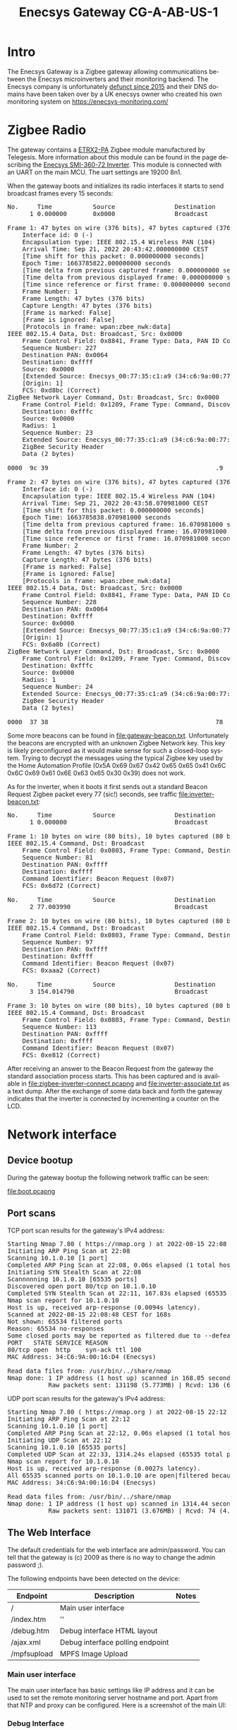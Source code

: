 #+TITLE: Enecsys Gateway CG-A-AB-US-1
#+LANGUAGE: en
#+CREATOR: Emacs 25.2.2 (Org mode 9.1.13)

#+BEGIN_EXPORT html
<base href="enecsys-gateway-cg-a-ab-us-1/"/>
#+END_EXPORT

* Intro


The Enecsys Gateway is a Zigbee gateway allowing communications between the Enecsys microinverters and their monitoring backend. The Enecsys company is unfortunately [[https://businessbankruptcies.com/cases/enecsys-llc][defunct since 2015]]
and their DNS domains have been taken over by a UK enecsys owner who created his own monitoring system on https://enecsys-monitoring.com/

* Zigbee Radio

The gateway contains a [[https://octopart.com/etrx2-pa-telegesis-19255118][ETRX2-PA]] Zigbee module manufactured by Telegesis. More information about this module can be found in the page describing the [[file:../enecsys-smi-360-72.org][Enecsys SMI-360-72 Inverter]]. This
module is connected with an UART on the main MCU. The uart settings are 19200 8n1.

When the gateway boots and initializes its radio interfaces it starts to send broadcast frames every 15 seconds:

#+BEGIN_EXPORT html
<pre>
No.     Time           Source                Destination           Protocol Length Info
      1 0.000000       0x0000                Broadcast             ZigBee   47     Command, Dst: Broadcast, Src: 0x0000

Frame 1: 47 bytes on wire (376 bits), 47 bytes captured (376 bits) on interface -, id 0
    Interface id: 0 (-)
    Encapsulation type: IEEE 802.15.4 Wireless PAN (104)
    Arrival Time: Sep 21, 2022 20:43:42.000000000 CEST
    [Time shift for this packet: 0.000000000 seconds]
    Epoch Time: 1663785822.000000000 seconds
    [Time delta from previous captured frame: 0.000000000 seconds]
    [Time delta from previous displayed frame: 0.000000000 seconds]
    [Time since reference or first frame: 0.000000000 seconds]
    Frame Number: 1
    Frame Length: 47 bytes (376 bits)
    Capture Length: 47 bytes (376 bits)
    [Frame is marked: False]
    [Frame is ignored: False]
    [Protocols in frame: wpan:zbee_nwk:data]
IEEE 802.15.4 Data, Dst: Broadcast, Src: 0x0000
    Frame Control Field: 0x8841, Frame Type: Data, PAN ID Compression, Destination Addressing Mode: Short/16-bit, Frame Version: IEEE Std 802.15.4-2003, Source Addressing Mode: Short/16-bit
    Sequence Number: 227
    Destination PAN: 0x0064
    Destination: 0xffff
    Source: 0x0000
    [Extended Source: Enecsys_00:77:35:c1:a9 (34:c6:9a:00:77:35:c1:a9)]
    [Origin: 1]
    FCS: 0xd8bc (Correct)
ZigBee Network Layer Command, Dst: Broadcast, Src: 0x0000
    Frame Control Field: 0x1209, Frame Type: Command, Discover Route: Suppress, Security, Extended Source Command
    Destination: 0xfffc
    Source: 0x0000
    Radius: 1
    Sequence Number: 23
    Extended Source: Enecsys_00:77:35:c1:a9 (34:c6:9a:00:77:35:c1:a9)
    ZigBee Security Header
    Data (2 bytes)

0000  9c 39                                             .9

Frame 2: 47 bytes on wire (376 bits), 47 bytes captured (376 bits) on interface -, id 0
    Interface id: 0 (-)
    Encapsulation type: IEEE 802.15.4 Wireless PAN (104)
    Arrival Time: Sep 21, 2022 20:43:58.070981000 CEST
    [Time shift for this packet: 0.000000000 seconds]
    Epoch Time: 1663785838.070981000 seconds
    [Time delta from previous captured frame: 16.070981000 seconds]
    [Time delta from previous displayed frame: 16.070981000 seconds]
    [Time since reference or first frame: 16.070981000 seconds]
    Frame Number: 2
    Frame Length: 47 bytes (376 bits)
    Capture Length: 47 bytes (376 bits)
    [Frame is marked: False]
    [Frame is ignored: False]
    [Protocols in frame: wpan:zbee_nwk:data]
IEEE 802.15.4 Data, Dst: Broadcast, Src: 0x0000
    Frame Control Field: 0x8841, Frame Type: Data, PAN ID Compression, Destination Addressing Mode: Short/16-bit, Frame Version: IEEE Std 802.15.4-2003, Source Addressing Mode: Short/16-bit
    Sequence Number: 228
    Destination PAN: 0x0064
    Destination: 0xffff
    Source: 0x0000
    [Extended Source: Enecsys_00:77:35:c1:a9 (34:c6:9a:00:77:35:c1:a9)]
    [Origin: 1]
    FCS: 0x6a0b (Correct)
ZigBee Network Layer Command, Dst: Broadcast, Src: 0x0000
    Frame Control Field: 0x1209, Frame Type: Command, Discover Route: Suppress, Security, Extended Source Command
    Destination: 0xfffc
    Source: 0x0000
    Radius: 1
    Sequence Number: 24
    Extended Source: Enecsys_00:77:35:c1:a9 (34:c6:9a:00:77:35:c1:a9)
    ZigBee Security Header
    Data (2 bytes)

0000  37 38                                             78
</pre>
#+END_EXPORT

Some more beacons can be found in [[file:gateway-beacon.txt]]. Unfortunately the beacons are encrypted with an unknown Zigbee Network key. This key is likely preconfigured as it would make sense 
for such a closed-loop system. Trying to decrypt the messages using the typical Zigbee key used by the Home Automation Profile 
(0x5A 0x69 0x67 0x42 0x65 0x65 0x41 0x6C 0x6C 0x69 0x61 0x6E 0x63 0x65 0x30 0x39) does not work.

As for the inverter, when it boots it first sends out a standard Beacon Request Zigbee packet every 77 (sic!) seconds, see traffic [[file:inverter-beacon.txt]]:

#+BEGIN_EXPORT html
<pre>
No.     Time           Source                Destination           Protocol Length Info
      1 0.000000                             Broadcast             IEEE 802.15.4 10     Beacon Request

Frame 1: 10 bytes on wire (80 bits), 10 bytes captured (80 bits) on interface -, id 0
IEEE 802.15.4 Command, Dst: Broadcast
    Frame Control Field: 0x0803, Frame Type: Command, Destination Addressing Mode: Short/16-bit, Frame Version: IEEE Std 802.15.4-2003, Source Addressing Mode: None
    Sequence Number: 81
    Destination PAN: 0xffff
    Destination: 0xffff
    Command Identifier: Beacon Request (0x07)
    FCS: 0x6d72 (Correct)

No.     Time           Source                Destination           Protocol Length Info
      2 77.003990                            Broadcast             IEEE 802.15.4 10     Beacon Request

Frame 2: 10 bytes on wire (80 bits), 10 bytes captured (80 bits) on interface -, id 0
IEEE 802.15.4 Command, Dst: Broadcast
    Frame Control Field: 0x0803, Frame Type: Command, Destination Addressing Mode: Short/16-bit, Frame Version: IEEE Std 802.15.4-2003, Source Addressing Mode: None
    Sequence Number: 97
    Destination PAN: 0xffff
    Destination: 0xffff
    Command Identifier: Beacon Request (0x07)
    FCS: 0xaaa2 (Correct)

No.     Time           Source                Destination           Protocol Length Info
      3 154.014790                           Broadcast             IEEE 802.15.4 10     Beacon Request

Frame 3: 10 bytes on wire (80 bits), 10 bytes captured (80 bits) on interface -, id 0
IEEE 802.15.4 Command, Dst: Broadcast
    Frame Control Field: 0x0803, Frame Type: Command, Destination Addressing Mode: Short/16-bit, Frame Version: IEEE Std 802.15.4-2003, Source Addressing Mode: None
    Sequence Number: 113
    Destination PAN: 0xffff
    Destination: 0xffff
    Command Identifier: Beacon Request (0x07)
    FCS: 0xe812 (Correct)
</pre>
#+END_EXPORT

After receiving an answer to the Beacon Request from the gateway the standard association process starts. This has been captured and is available in [[file:zigbee-inverter-connect.pcapng]] 
and [[file:inverter-associate.txt]] as a text dump. After the exchange of some data back and forth the gateway indicates that the inverter is connected by incrementing a counter on the 
LCD.


* Network interface

** Device bootup

During the gateway bootup the following network traffic can be seen:

[[file:boot.pcapng]]

** Port scans

TCP port scan results for the gateway's IPv4 address:

#+BEGIN_EXPORT html
<pre>
Starting Nmap 7.80 ( https://nmap.org ) at 2022-08-15 22:08 CEST
Initiating ARP Ping Scan at 22:08
Scanning 10.1.0.10 [1 port]
Completed ARP Ping Scan at 22:08, 0.06s elapsed (1 total hosts)
Initiating SYN Stealth Scan at 22:08
Scannnnning 10.1.0.10 [65535 ports]
Discovered open port 80/tcp on 10.1.0.10
Completed SYN Stealth Scan at 22:11, 167.83s elapsed (65535 total ports)
Nmap scan report for 10.1.0.10
Host is up, received arp-response (0.0094s latency).
Scanned at 2022-08-15 22:08:48 CEST for 168s
Not shown: 65534 filtered ports
Reason: 65534 no-responses
Some closed ports may be reported as filtered due to --defeat-rst-ratelimit
PORT   STATE SERVICE REASON
80/tcp open  http    syn-ack ttl 100
MAC Address: 34:C6:9A:00:16:D4 (Enecsys)

Read data files from: /usr/bin/../share/nmap
Nmap done: 1 IP address (1 host up) scanned in 168.05 seconds
           Raw packets sent: 131198 (5.773MB) | Rcvd: 136 (6.115KB)
</pre>
#+END_EXPORT

UDP port scan results for the gateway's IPv4 address:

#+BEGIN_EXPORT html
<pre>
Starting Nmap 7.80 ( https://nmap.org ) at 2022-08-15 22:12 CEST
Initiating ARP Ping Scan at 22:12
Scanning 10.1.0.10 [1 port]
Completed ARP Ping Scan at 22:12, 0.06s elapsed (1 total hosts)
Initiating UDP Scan at 22:12
Scanning 10.1.0.10 [65535 ports]
Completed UDP Scan at 22:33, 1314.24s elapsed (65535 total ports)
Nmap scan report for 10.1.0.10
Host is up, received arp-response (0.0027s latency).
All 65535 scanned ports on 10.1.0.10 are open|filtered because of 65535 no-responses
MAC Address: 34:C6:9A:00:16:D4 (Enecsys)

Read data files from: /usr/bin/../share/nmap
Nmap done: 1 IP address (1 host up) scanned in 1314.44 seconds
           Raw packets sent: 131071 (3.676MB) | Rcvd: 74 (4.290KB)
</pre>
#+END_EXPORT

** The Web Interface

The default credentials for the web interface are admin/password. You can tell that the gateway is (c) 2009 as there is no way to change the admin password ;).

The following endpoints have been detected on the device:

|-------------+----------------------------------+-------|
| Endpoint    | Description                      | Notes |
|-------------+----------------------------------+-------|
| /           | Main user interface              |       |
| /index.htm  | ''                               |       |
| /debug.htm  | Debug interface HTML layout      |       |
| /ajax.xml   | Debug interface polling endpoint |       |
| /mpfsupload | MPFS Image Upload                |       |
|-------------+----------------------------------+-------|

*** Main user interface

The main user interface has basic settings like IP address and it can be used to set the remote monitoring server hostname and port. Apart from that NTP and proxy can be configured. 
Here is a screenshot of the main UI:

[[file:main-ui.png][file:thumb-main-ui.png]]

*** Debug Interface

The debug interface allows us to see what messages the Zigbee Module UART sends to the main MCU. These appear to be raw decrypted contents of Zigbee frames from the inverters as well as
some traffic generated by the Zigbee module firmware itself even when there are no inverters connected. Some of the layout of these messages has been reverse engineered in the 
section near the end of the document. There is also a status display about the Zigbee network and monitoring server connection. The interface itself looks like this:

[[file:debug-ui.png][file:thumb-debug-ui.png]]

The debug UI polls the /ajax.xml endpoint in the background in order to receive the data about the latest messages received from the Zigbee module. The endpoint returns the 
following XML:

#+BEGIN_ajax_xml
<response>
<zigbeeData></zigbeeData>
<serverData></serverData>
<connectionStatus>Offline</connectionStatus>
<connectionUptime>-NA-</connectionUptime>
<lastConnectionUptime>000:00:00</lastConnectionUptime>
<connectionUptimeSinceReset>000:00:00</connectionUptimeSinceReset>
<totalConnects>0</totalConnects>
<connectionDowntime>000:23:21</connectionDowntime>
<lastConnectionDowntime>-NA-</lastConnectionDowntime>
<connectionDowntimeSinceReset>000:23:21</connectionDowntimeSinceReset>
<timeSinceReset>000:23:21</timeSinceReset>
<devicesInNetwork>0</devicesInNetwork>
<device0></device0>
<device1></device1>
<device2></device2>
<device3></device3>
<device4></device4>
<device5></device5>
<device6></device6>
<device7></device7>
<device8></device8>
<device9></device9>
<device10></device10>
<device11></device11>
<device12></device12>
<device13></device13>
<device14></device14>
<device15></device15>
<device16></device16>
<device17></device17>
<device18></device18>
<device19></device19>
<device20></device20>
<device21></device21>
<device22></device22>
<device23></device23>
<device24></device24>
<device25></device25>
<device26></device26>
<device27></device27>
<device28></device28>
<device29></device29>
<device30></device30>
<device31></device31>
<device32></device32>
<device33></device33>
<device34></device34>
<device35></device35>
<device36></device36>
<device37></device37>
<device38></device38>
<device39></device39>
<device40></device40>
<device41></device41>
<device42></device42>
<device43></device43>
<device44></device44>
<device45></device45>
<device46></device46>
<device47></device47>
<device48></device48>
<device49></device49>
<device50></device50>
<device51></device51>
<device52></device52>
<device53></device53>
<device54></device54>
<device55></device55>
<device56></device56>
<device57></device57>
<device58></device58>
<device59></device59>
<device60></device60>
<device61></device61>
<device62></device62>
<device63></device63>
<device64></device64>
<device65></device65>
<device66></device66>
<device67></device67>
<device68></device68>
<device69></device69>
<device70></device70>
<device71></device71>
<device72></device72>
<device73></device73>
<device74></device74>
<device75></device75>
<device76></device76>
<device77></device77>
<device78></device78>
<device79></device79>
<device80></device80>
<device81></device81>
<device82></device82>
<device83></device83>
<device84></device84>
<device85></device85>
<device86></device86>
<device87></device87>
<device88></device88>
<device89></device89>
<device90></device90>
<device91></device91>
<device92></device92>
<device93></device93>
<device94></device94>
<device95></device95>
<device96></device96>
<device97></device97>
<device98></device98>
<device99></device99>
</response>
#+END_ajax_xml

*** The MPFS upload

The MPFS is an internal HTTP upload server enabled by default in the Microchip TCP/IP stack. This feature can be used to upload files into the internal flash and possibly even modify
firmware. There has been at least one device where this is possible: [[https://vulners.com/talos/TALOS-2018-0511]]. In the case of our device this won't be much use however as all
of the Zigbee traffic encryption happens in the Zigbee module and the Microchip MCU is just a simple bridge which forwards the messages to the remote monitoring server.


* Debug Messages Format

A number of debug messages have been captured so far when the device and inverter were in various operational modes. Based on simple time correlation the messages sent out from the
debug interface seem to be plaintexts for the traffic exchanged via Zigbee. Based on the knowledge gained the development of a parser for the messages has been started:
[[file:enecsys-watch-zigbee.py]]. Here is an example set of messages together with their hexdumps:

#+BEGIN_EXPORT html
<pre>
WZ=qcE1dwCaxjQAAAZhIQEAAAAMClP1BfcFAJrGNEg=AE,S=2000011689
00000000  a9 c1 35 77 00 9a c6 34  00 00 07 51 21 01 00 00  |..5w...4...Q!...|
00000010  00 0f 0a 53 f5 05 f7 05  00 9a c6 34 48           |...S.......4H|
0000001d

WZ=qcE1dwCaxjQAAAaSIQEAAAAOClOpwTV3AJrGNEg=0E,S=2000011689
00000000  a9 c1 35 77 00 9a c6 34  00 00 06 92 21 01 00 00  |..5w...4....!...|
00000010  00 0e 0a 53 a9 c1 35 77  00 9a c6 34 48           |...S..5w...4H|
0000001d

WS=9QX3BQCaxjQAAAbLIQEAAAAAFDADiAEAAgAAAAAAAAAYAY0AAwQF00  
00000000  f5 05 f7 05 00 9a c6 34  00 00 06 cb 21 01 00 00  |.......4....!...|
00000010  00 00 14 30 03 88 01 00  02 00 00 00 00 00 00 00  |...0............|
00000020  18 01 8d 00 03 04 05                              |.......|
00000027

WS=9QX3BQCaxjQAAAdYIQIAAAAAFDADiAEAAgAAAAAAAAAZAY0AAwAF81
00000000  f5 05 f7 05 00 9a c6 34  00 00 07 58 21 02 00 00  |.......4...X!...|
00000010  00 00 14 30 03 88 01 00  02 00 00 00 00 00 00 00  |...0............|
00000020  19 01 8d 00 03 00 05                              |.......|
00000027

WS=9QX3BQCaxjQAAAdYIQIAAAAAFDADiAEAAgAAAAAAAAAZAY0AAwAF81
00000000  f5 05 f7 05 00 9a c6 34  00 00 07 58 21 02 00 00  |.......4...X!...|
00000010  00 00 14 30 03 88 01 00  02 00 00 00 00 00 00 00  |...0............|
00000020  19 01 8d 00 03 00 05                              |.......|
00000027

WS=9QX3BQCaxjQAAAe7IQEAAAACFDADiAEAAgAAAAAAADgZAY0AAwAF44
00000000  f5 05 f7 05 00 9a c6 34  00 00 07 bb 21 01 00 00  |.......4....!...|
00000010  00 02 14 30 03 88 01 00  02 00 00 00 00 00 00 38  |...0...........8|
00000020  19 01 8d 00 03 00 05                              |.......|
00000027

WZ=qcE1dwCaxjQAAAoiIQEAAAAVClP1BfcFAJrGNEg=22,S=2000011689
WZ=qcE1dwCaxjQAAApTIQEAAAAWClOpwTV3AJrGNEg=BD,S=2000011689
WS=9QX3BQCaxjQAAAqMIQEAAAAIFDADiAEAAgAAAAAAADgaAY0AAwAF44
WS=9QX3BQCaxjQAAAsEIQEAAAAJFDADiAEAAgAAAAAAADgaAY0AAwAF1E
WZ=qcE1dwCaxjQAAAz0IQEAAAAbClP1BfcFAJrGNEg=C9,S=2000011689
WZ=qcE1dwCaxjQAAA0lIQEAAAAcClOpwTV3AJrGNEg=BC,S=2000011689
WS=9QX3BQCaxjQAAA3WIQEAAAAPFDADiAEAAgAAAAAAADgaAY0AAwAFCF
WZ=qcE1dwCaxjQAAA4VIQEAAAAeClOpwTV3AJrGNEg=A0,S=2000011689
WS=9QX3BQCaxjQAAA5OIQEAAAAQFDADiAEAAgAAAAAAADgaAY0AAwAF9D
WS=9QX3BQCaxjQAAD2_IQEAAAB1FDADiAEAAgAAAAAAADgdAY0AAwAF46
WZ=qcE1dwCaxjQAAD6-IQEAAACFClP1BfcFAJrGNEg=48,S=2000011689
</pre>
#+END_EXPORT

All of the messages fall into two patterns:

| Message                                                    | Flavor | Contents                                             | Checksum | Key-value pairs | Notes                                                                   |
| WZ=qcE1dwCaxjQAAAZhIQEAAAAMClP1BfcFAJrGNEg=AE,S=2000011689 | WZ     | qcE1dwCaxjQAAAZhIQEAAAAMClP1BfcFAJrGNEg=             | AE       | S=2000011689    | 2000011689 is the serial number of the Zigbee module inside the gateway |
| WS=9QX3BQCaxjQAAAbLIQEAAAAAFDADiAEAAgAAAAAAAAAYAY0AAwQF00  | WS     | 9QX3BQCaxjQAAAbLIQEAAAAAFDADiAEAAgAAAAAAAAAYAY0AAwQF | 00       |                 |                                                                         |

The first characters consitute what was named the "flavor" of a message. The flavor determines the syntax of the next parts as well as the message source. After the flavor come the
messages contents (encoded with URL-safe base64), two hexadecimal digits which I assume is a checksum of some kind and after the comma key-value pairs. There was only one
key-value pair seen so far and that is 'S' which contains the serial number of the Zigbee module contained within the gateway that is generating the message.

Based on many observations I have deduced that the WZ messages are generated by the gateway itself as they are present even when there are no inverters connected. The schema used to
calculate what I assume to be the checksum has not been reverse-engineered yet. The meaning of the key-value pairs is obvious at this point. Further information is revealed after
decoding the base64-encoded payloads. The structure inside is similar for both flavors and a number of common fields are used to encode the source of the message, type, etc. See below:

#+BEGIN_EXPORT html
<pre>
WZ=qcE1dwCaxjQAAAZhIQEAAAAMClP1BfcFAJrGNEg=AE,S=2000011689
00000000  a9 c1 35 77 00 9a c6 34  00 00 07 51 21 01 00 00  |..5w...4...Q!...|
00000010  00 0f 0a 53 f5 05 f7 05  00 9a c6 34 48           |...S.......4H|
0000001d
</pre>
#+END_EXPORT

|--------------------------------+---------------------+--------------------------------------------------------------|
| Data                           | Description         | Notes                                                        |
|--------------------------------+---------------------+--------------------------------------------------------------|
| a9 c1 35 77 00 9a c6 34        | EUI64 of the source | Bytes are inverted, gateway EUI64 is 34:c6:9a:00:77:35:c1:a9 |
| 00 00 07 51                    | uptime              | Unit is 500ms                                                |
| 21 01                          | type                |                                                              |
| 00 00 00 0f                    | counter             | Sequence number                                              |
| 0a                             | content length      |                                                              |
| 53 f5 05 f7 05  00 9a c6 34 48 | content             |                                                              |
|--------------------------------+---------------------+--------------------------------------------------------------|

Similar for a WS flavored message:

#+BEGIN_EXPORT html
<pre>
WS=9QX3BQCaxjQAAAbLIQEAAAAAFDADiAEAAgAAAAAAAAAYAY0AAwQF00  
00000000  f5 05 f7 05 00 9a c6 34  00 00 06 cb 21 01 00 00  |.......4....!...|
00000010  00 00 14 30 03 88 01 00  02 00 00 00 00 00 00 00  |...0............|
00000020  18 01 8d 00 03 04 05                              |.......|
00000027
</pre>
#+END_EXPORT

|--------------------------------------------------------------+---------------------+---------------------------------------------------------------|
| Data                                                         | Description         | Notes                                                         |
|--------------------------------------------------------------+---------------------+---------------------------------------------------------------|
| f5 05 f7 05 00 9a c6 34                                      | EUI64 of the source | Bytes are inverted, inverter EUI64 is 34:c6:9a:00:05:f7:05:f5 |
| 00 00 06 cb                                                  | uptime              | Unit is 500ms                                                 |
| 21 01                                                        | type                |                                                               |
| 00 00 00 00                                                  | counter             | Sequence number                                               |
| 14                                                           | content length      |                                                               |
| 30 03 88 01 00 02 00 00 00 00 00 00 00 18 01 8d 00 03 04 05  | content             |                                                               |
|--------------------------------------------------------------+---------------------+---------------------------------------------------------------|

Most of the interesting information is present in the 'content' section of every message, thus far the messages have been documented in the parser script mentioned above. To quickly
summarize:


|--------+--------+---------------------+-------------------------------------------------------------------------------------------------------------------+--------------------------------------------------------------------------------------------|
| Flavor |   Type | Desciption          | Example messages                                                                                                  | Notes                                                                                      |
|--------+--------+---------------------+-------------------------------------------------------------------------------------------------------------------+--------------------------------------------------------------------------------------------|
| WZ     | 0x2100 | Bootup              | WZ=qcE1dwCaxjQAAAAAIQAAAAAAA1BSAg==96,S=2000011689                                                                |                                                                                            |
|        |        |                     | WZ=qcE1dwCaxjQAAAAAIQAAAAABGU4SAGS13J5ge-wZ4QAAAAAAAAAAAAAAAAA=DF,S=2000011689                                    |                                                                                            |
|--------+--------+---------------------+-------------------------------------------------------------------------------------------------------------------+--------------------------------------------------------------------------------------------|
| WZ     | 0x2101 | Connectivity report | WZ=qcE1dwCaxjQAABDnIQEAAAASClOpwTV3AJrGNEg=9A,S=2000011689                                                        | Sends the EUI64 of other Zigbee devices on the network                                     |
|        |        |                     | WZ=qcE1dwCaxjQAAAdRIQEAAAAPClP1BfcFAJrGNEg=60,S=2000011689                                                        |                                                                                            |
|--------+--------+---------------------+-------------------------------------------------------------------------------------------------------------------+--------------------------------------------------------------------------------------------|
| WS     | 0x2100 | Bootup              | WS=9QX3BQCaxjQAAAB4IQAAAAABPXIBAwX3BfVXU0ktMDAwMDMAAAAAAAAAADwAAAAAMDEtMDItMTIgMDI6MjH__wAAAAAAAAAAAAAAAAAAAAA=29 |                                                                                            |
|--------+--------+---------------------+-------------------------------------------------------------------------------------------------------------------+--------------------------------------------------------------------------------------------|
| WS     | 0x2101 | Power measurement   | WS=9QX3BQCaxjQAAE4HIQEAAAARFDADiAMAAgAAAAAAAEUdAY4AAwAFE1                                                         | Contains DC and AC power, AC frequency, efficiency as well as AC voltage (inverter idle)   |
|--------+--------+---------------------+-------------------------------------------------------------------------------------------------------------------+--------------------------------------------------------------------------------------------|
| WS     | 0x2102 | Power measurement   | WS=9QX3BQCaxjQAAAdYIQIAAAAAFDADiAEAAgAAAAAAAAAZAY0AAwAF81                                                         | Contains DC and AC power, AC frequency, efficiency as well as AC voltage (inverter online) |
|--------+--------+---------------------+-------------------------------------------------------------------------------------------------------------------+--------------------------------------------------------------------------------------------|

The 0x2101 and 0x2102 WS messages seem to contain identical data and look to be related to the state of the inverter itself. For example, the 0x2101 messages are sent always, 
even when the inverter is connected only to the DC side. However the exact difference is not clear at this point.

Based on a screenshot found for a gateway software that is being sold on eBay (https://www.ebay.com/itm/283656242209) it looks like there are additional items reported
by the inverter which have not yet been located:

- serial number
- lifetime kWh
- DC amps
- temperature


